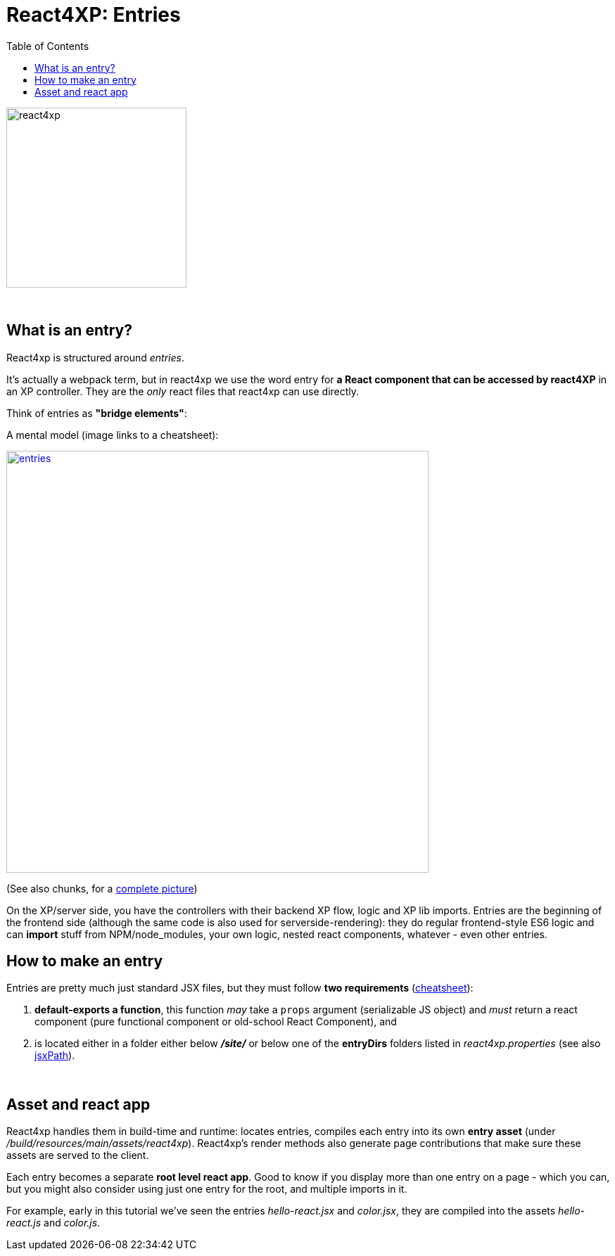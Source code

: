 = React4XP: Entries
:toc: right
:toclevels: 2
:imagesdir: media/


image:react4xp.svg[title="React4xp logo",width=256px]

{zwsp} +

[[entries]]
== What is an entry?
React4xp is structured around _entries_.

It's actually a webpack term, but in react4xp we use the word entry for *a React component that can be accessed by react4XP* in an XP controller. They are the _only_ react files that react4xp can use directly.

Think of entries as *"bridge elements"*:

.A mental model (image links to a cheatsheet):
image:entries.png[link="media/entries_cheatsheet.png",title="React4xp Entries basic structure. Controllers can use entries, entries can import anything", width=600px]

(See also chunks, for a <<chunks#entries_and_chunks,complete picture>>)

On the XP/server side, you have the controllers with their backend XP flow, logic and XP lib imports. Entries are the beginning of the frontend side (although the same code is also used for serverside-rendering): they do regular frontend-style ES6 logic and can *import* stuff from NPM/node_modules, your own logic, nested react components, whatever - even other entries.


== How to make an entry

Entries are pretty much just standard JSX files, but they must follow *two requirements* (link:media/entries_howto.png[cheatsheet]):

1. *default-exports a function*, this function _may_ take a `props` argument (serializable JS object) and _must_ return a react component (pure functional component or old-school React Component), and
2. is located either in a folder either below *_/site/_* or below one of the *entryDirs* folders listed in _react4xp.properties_ (see also <<jsxpath#, jsxPath>>).

{zwsp} +

== Asset and react app
React4xp handles them in build-time and runtime: locates entries, compiles each entry into its own *entry asset* (under _/build/resources/main/assets/react4xp_). React4xp's render methods also generate page contributions that make sure these assets are served to the client.

Each entry becomes a separate *root level react app*. Good to know if you display more than one entry on a page - which you can, but you might also consider using just one entry for the root, and multiple imports in it.

For example, early in this tutorial we've seen the entries _hello-react.jsx_ and _color.jsx_, they are compiled into the assets _hello-react.js_ and _color.js_.

